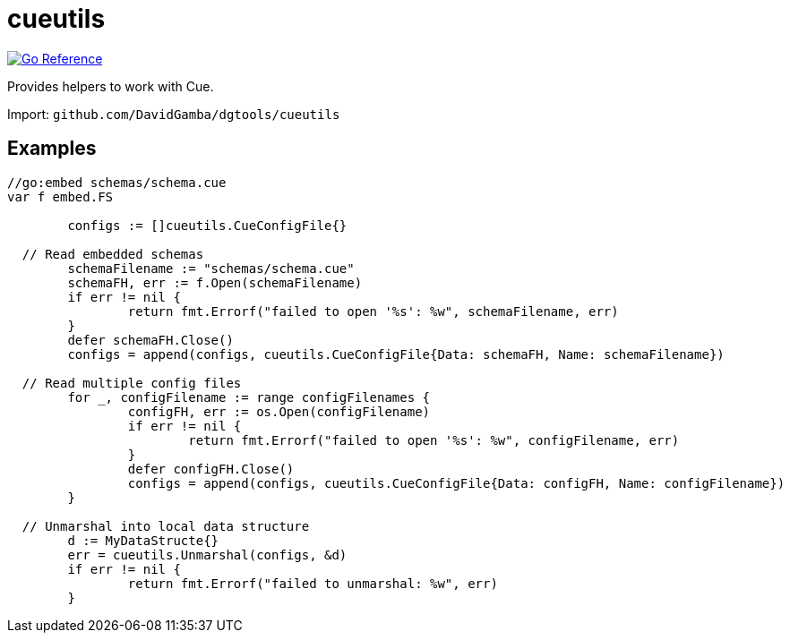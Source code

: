 = cueutils

image:https://pkg.go.dev/badge/github.com/DavidGamba/dgtools/cueutils.svg[Go Reference, link="https://pkg.go.dev/github.com/DavidGamba/dgtools/cueutils"]

Provides helpers to work with Cue.

Import: `github.com/DavidGamba/dgtools/cueutils`

== Examples

[source, go]
----
//go:embed schemas/schema.cue
var f embed.FS

	configs := []cueutils.CueConfigFile{}

  // Read embedded schemas
	schemaFilename := "schemas/schema.cue"
	schemaFH, err := f.Open(schemaFilename)
	if err != nil {
		return fmt.Errorf("failed to open '%s': %w", schemaFilename, err)
	}
	defer schemaFH.Close()
	configs = append(configs, cueutils.CueConfigFile{Data: schemaFH, Name: schemaFilename})

  // Read multiple config files
	for _, configFilename := range configFilenames {
		configFH, err := os.Open(configFilename)
		if err != nil {
			return fmt.Errorf("failed to open '%s': %w", configFilename, err)
		}
		defer configFH.Close()
		configs = append(configs, cueutils.CueConfigFile{Data: configFH, Name: configFilename})
	}

  // Unmarshal into local data structure
	d := MyDataStructe{}
	err = cueutils.Unmarshal(configs, &d)
	if err != nil {
		return fmt.Errorf("failed to unmarshal: %w", err)
	}
----

